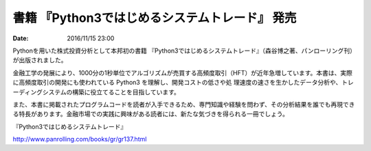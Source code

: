 書籍 『Python3ではじめるシステムトレード』 発売
==========================================================================

:date: 2016/11/15 23:00

Pythonを用いた株式投資分析として本邦初の書籍 『Python3ではじめるシステムトレード』（森谷博之著、パンローリング刊）が出版されました。

金融工学の発展により、1000分の1秒単位でアルゴリズムが売買する高頻度取引（HFT）が近年急増しています。本書は、実際に高頻度取引の開発にも使われている Python3 を理解し、開発コストの低さや処
理速度の速さを生かしたデータ分析や、トレーディングシステムの構築に役立てることを目指しています。

また、本書に掲載されたプログラムコードを読者が入手できるため、専門知識や経験を問わず、その分析結果を誰でも再現できる特長があります。金融市場での実践に興味がある読者には、新たな気づきを得られる一冊でしょう。

『Python3ではじめるシステムトレード』

http://www.panrolling.com/books/gr/gr137.html
